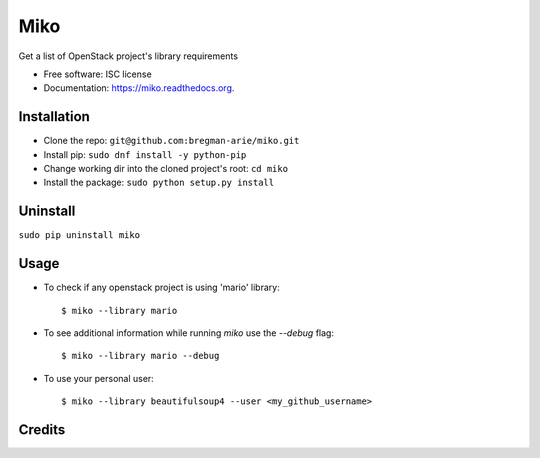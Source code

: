 ====
Miko
====

.. image:: https://img.shields.io/pypi/v/miko.svg
        :target: https://pypi.python.org/pypi/miko

.. image:: https://img.shields.io/travis/haim0n/miko.svg
        :target: https://travis-ci.org/haim0n/miko

.. image:: https://readthedocs.org/projects/miko/badge/?version=latest
        :target: https://readthedocs.org/projects/miko/?badge=latest
        :alt: Documentation Status


Get a list of OpenStack project's library requirements

* Free software: ISC license
* Documentation: https://miko.readthedocs.org.


Installation
------------
* Clone the repo: ``git@github.com:bregman-arie/miko.git``
* Install pip: ``sudo dnf install -y python-pip``
* Change working dir into the cloned project's root: ``cd miko``
* Install the package: ``sudo python setup.py install``

Uninstall
---------
``sudo pip uninstall miko``


Usage
-----

* To check if any openstack project is using 'mario' library::

        $ miko --library mario

* To see additional information while running `miko` use the `--debug` flag::

        $ miko --library mario --debug

* To use your personal user::

        $ miko --library beautifulsoup4 --user <my_github_username>


Credits
-------

